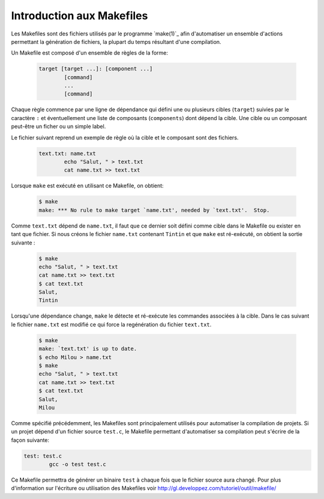 .. -*- coding: utf-8 -*-
.. Copyright |copy| 2012 by `Olivier Bonaventure <http://inl.info.ucl.ac.be/obo>`_, Christoph Paasch et Grégory Detal
.. Ce fichier est distribué sous une licence `creative commons <http://creativecommons.org/licenses/by-sa/3.0/>`_

.. _make:

Introduction aux Makefiles
--------------------------

Les Makefiles sont des fichiers utilisés par le programme `make(1)`_ afin d'automatiser un ensemble d'actions permettant la génération de fichiers, la plupart du temps résultant d'une compilation.

Un Makefile est composé d'un ensemble de règles de la forme:

	.. code-block:: make
		
		target [target ...]: [component ...]
			[command]
			...
			[command]

Chaque règle commence par une ligne de dépendance qui défini une ou plusieurs cibles (``target``) suivies par le caractère ``:`` et éventuellement une liste de composants (``components``) dont dépend la cible. Une cible ou un composant peut-être un ficher ou un simple label.

Le fichier suivant reprend un exemple de règle où la cible et le composant sont des fichiers. 
	
	.. code-block:: make
	
		text.txt: name.txt
			echo "Salut, " > text.txt
			cat name.txt >> text.txt

Lorsque ``make`` est exécuté en utilisant ce Makefile, on obtient:

	.. code-block:: console
	
		$ make
		make: *** No rule to make target `name.txt', needed by `text.txt'.  Stop.

Comme ``text.txt`` dépend de ``name.txt``, il faut que ce dernier soit défini comme cible dans le Makefile ou exister en tant que fichier. Si nous créons le fichier ``name.txt`` contenant ``Tintin`` et que ``make`` est ré-exécuté, on obtient la sortie suivante :

	.. code-block:: console
	
		$ make
		echo "Salut, " > text.txt
		cat name.txt >> text.txt
		$ cat text.txt
		Salut, 
		Tintin

Lorsqu'une dépendance change, ``make`` le détecte et ré-exécute les commandes associées à la cible. Dans le cas suivant le fichier ``name.txt`` est modifié ce qui force la regénération du fichier ``text.txt``.

	.. code-block:: console
	
		$ make
		make: `text.txt' is up to date.
		$ echo Milou > name.txt
		$ make
		echo "Salut, " > text.txt
		cat name.txt >> text.txt
		$ cat text.txt
		Salut, 
		Milou

Comme spécifié précédemment, les Makefiles sont principalement utilisés pour automatiser la compilation de projets. Si un projet dépend d'un fichier source ``test.c``, le Makefile permettant d'automatiser sa compilation peut s'écrire de la façon suivante:

.. code-block:: make

	test: test.c
		gcc -o test test.c

Ce Makefile permettra de générer un binaire ``test`` à chaque fois que le fichier source aura changé. Pour plus d'information sur l'écriture ou utilisation des Makefiles voir http://gl.developpez.com/tutoriel/outil/makefile/

